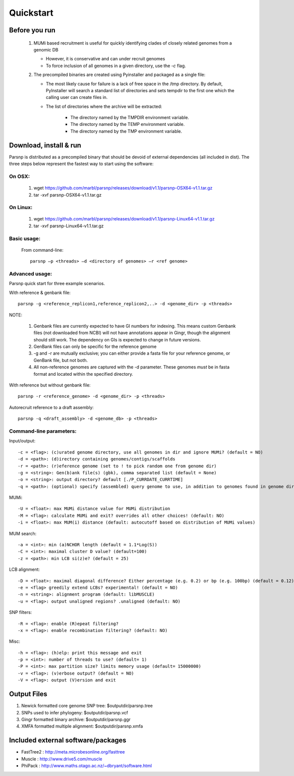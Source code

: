 Quickstart
==========

Before you run
---------------

   1. MUMi based recruitment is useful for quickly identifying clades of closely related genomes from a genomic DB
   
      * However, it is conservative and can under recruit genomes
      * To force inclusion of all genomes in a given directory, use the `-c` flag.
      
   2. The precompiled binaries are created using Pyinstaller and packaged as a single file:
   
      * The most likely cause for failure is a lack of free space in the /tmp directory. By default, PyInstaller will search a standard list of directories and sets tempdir to the first one which the calling user can create files in. 
      
      * The list of directories where the archive will be extracted:
      
         - The directory named by the TMPDIR environment variable.
         - The directory named by the TEMP environment variable.
         - The directory named by the TMP environment variable.

Download, install & run
-----------------------
Parsnp is distributed as a precompiled binary that should be devoid of external dependencies (all included in dist). The three steps below represent the fastest way to start using the software:

On OSX:
"""""""
  1. wget https://github.com/marbl/parsnp/releases/download/v1.1/parsnp-OSX64-v1.1.tar.gz
  2. tar -xvf parsnp-OSX64-v1.1.tar.gz

On Linux:
"""""""""

  1. wget https://github.com/marbl/parsnp/releases/download/v1.1/parsnp-Linux64-v1.1.tar.gz
  2. tar -xvf parsnp-Linux64-v1.1.tar.gz

Basic usage:
""""""""""""

  From command-line::
  
     parsnp –p <threads> –d <directory of genomes> –r <ref genome>

Advanced usage:
"""""""""""""""

Parsnp quick start for three example scenarios.

With reference & genbank file::
   
   parsnp -g <reference_replicon1,reference_replicon2,..> -d <genome_dir> -p <threads> 
   
NOTE: 

    1. Genbank files are currently expected to have GI numbers for indexing. This means custom Genbank files (not downloaded from NCBI) will not have annotations appear in Gingr, though the alignment should still work. The dependency on GIs is expected to change in future versions.
    2. GenBank files can only be specific for the reference genome
    3. -g and -r are mutually exclusive; you can either provide a fasta file for your reference genome, or GenBank file, but not both.
    4. All non-reference genomes are captured with the -d parameter. These genomes *must* be in fasta format and located within the specified directory.

With reference but without genbank file::
   
   parsnp -r <reference_genome> -d <genome_dir> -p <threads> 
   
Autorecruit reference to a draft assembly::
   
   parsnp -q <draft_assembly> -d <genome_db> -p <threads> 

Command-line parameters:
"""""""""""""""""""""""""

Input/output::

 -c = <flag>: (c)urated genome directory, use all genomes in dir and ignore MUMi? (default = NO)
 -d = <path>: (d)irectory containing genomes/contigs/scaffolds
 -r = <path>: (r)eference genome (set to ! to pick random one from genome dir)
 -g = <string>: Gen(b)ank file(s) (gbk), comma separated list (default = None)
 -o = <string>: output directory? default [./P_CURRDATE_CURRTIME]
 -q = <path>: (optional) specify (assembled) query genome to use, in addition to genomes found in genome dir (default = NONE)

   
MUMi::

 -U = <float>: max MUMi distance value for MUMi distribution 
 -M = <flag>: calculate MUMi and exit? overrides all other choices! (default: NO)
 -i = <float>: max MUM(i) distance (default: autocutoff based on distribution of MUMi values)
  
MUM search::

 -a = <int>: min (a)NCHOR length (default = 1.1*Log(S))
 -C = <int>: maximal cluster D value? (default=100)
 -z = <path>: min LCB si(z)e? (default = 25)
  
LCB alignment::

 -D = <float>: maximal diagonal difference? Either percentage (e.g. 0.2) or bp (e.g. 100bp) (default = 0.12)
 -e = <flag> greedily extend LCBs? experimental! (default = NO)
 -n = <string>: alignment program (default: libMUSCLE)
 -u = <flag>: output unaligned regions? .unaligned (default: NO)
  
SNP filters::

 -R = <flag>: enable (R)epeat filtering?
 -x = <flag>: enable recombination filtering? (default: NO)
  
Misc::

 -h = <flag>: (h)elp: print this message and exit
 -p = <int>: number of threads to use? (default= 1)
 -P = <int>: max partition size? limits memory usage (default= 15000000)
 -v = <flag>: (v)erbose output? (default = NO)
 -V = <flag>: output (V)ersion and exit

Output Files
-------------

#. Newick formatted core genome SNP tree: $outputdir/parsnp.tree
#. SNPs used to infer phylogeny: $outputdir/parsnp.vcf
#. Gingr formatted binary archive: $outputdir/parsnp.ggr
#. XMFA formatted multiple alignment: $outputdir/parsnp.xmfa

Included external software/packages
------------------------

* FastTree2 : http://meta.microbesonline.org/fasttree
* Muscle : http://www.drive5.com/muscle
* PhiPack : http://www.maths.otago.ac.nz/~dbryant/software.html




